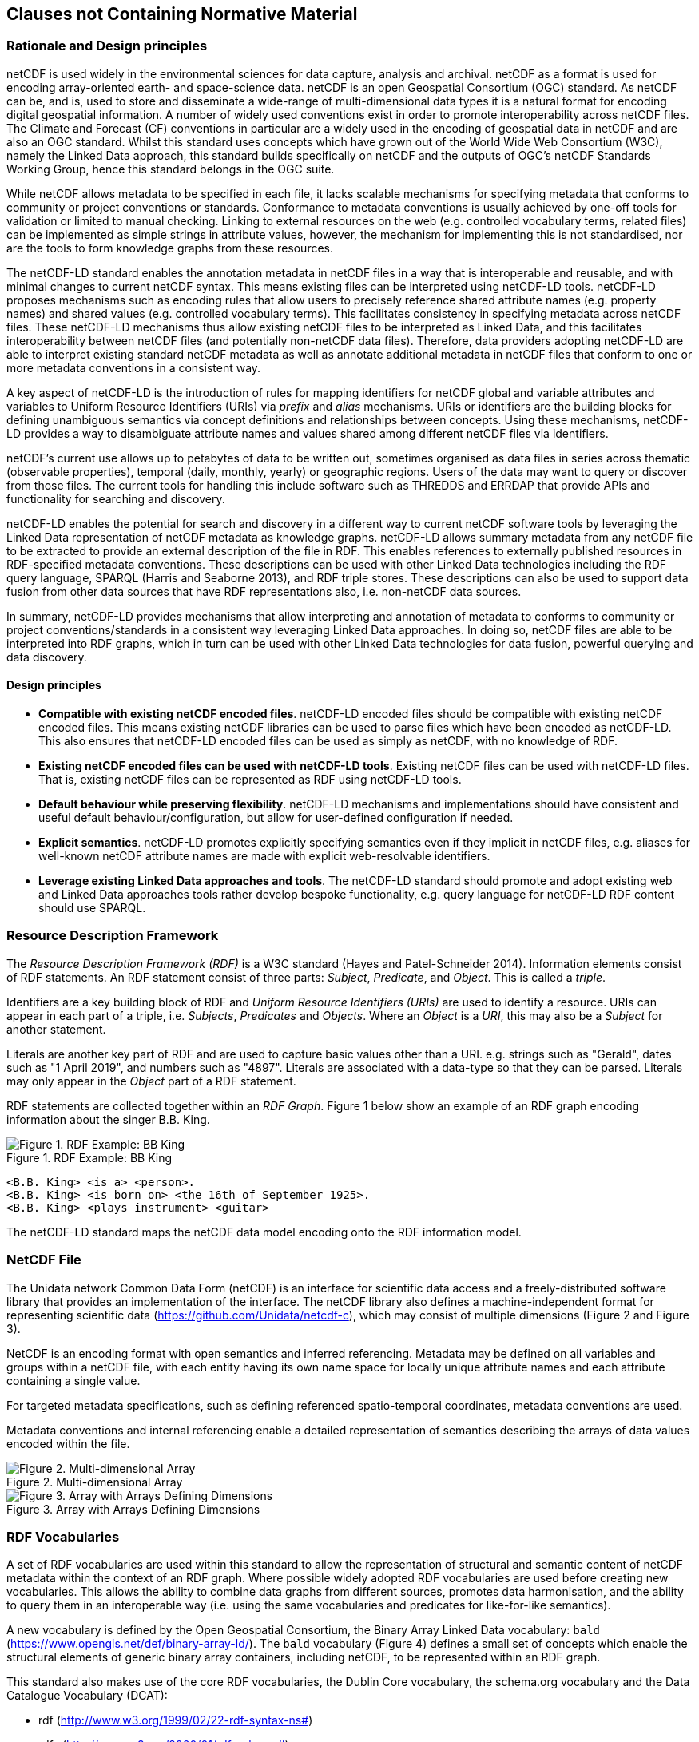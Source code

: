 == Clauses not Containing Normative Material

=== Rationale and Design principles ===

netCDF is used widely in the environmental sciences for data capture, analysis and archival. netCDF as a format is used for encoding array-oriented earth- and space-science data. netCDF is an open Geospatial Consortium (OGC) standard. As netCDF can be, and is, used to store and disseminate a wide-range of multi-dimensional data types it is a natural format for encoding digital geospatial information. A number of widely used conventions exist in order to promote interoperability across netCDF files. The Climate and Forecast (CF) conventions in particular are a widely used in the encoding of geospatial data in netCDF and are also an OGC standard. Whilst this standard uses concepts which have grown out of the World Wide Web Consortium (W3C), namely the Linked Data approach, this standard builds specifically on netCDF and the outputs of OGC's netCDF Standards Working Group, hence this standard belongs in the OGC suite.

While netCDF allows metadata to be specified in each file, it lacks scalable mechanisms for specifying metadata that conforms to community or project conventions or standards.
Conformance to metadata conventions is usually achieved by one-off tools for validation or limited to manual checking.
Linking to external resources on the web (e.g. controlled vocabulary terms, related files) can be implemented as simple strings in attribute values, however, the mechanism for implementing this is not standardised, nor are the tools to form knowledge graphs from these resources.

The netCDF-LD standard enables the annotation metadata in netCDF files in a way that is interoperable and reusable, and with minimal changes to current netCDF syntax. This means existing files can be interpreted using netCDF-LD tools.
netCDF-LD proposes mechanisms such as encoding rules that allow users to precisely reference shared attribute names (e.g. property names) and shared values (e.g. controlled vocabulary terms).
This facilitates consistency in specifying metadata across netCDF files.
These netCDF-LD mechanisms thus allow existing netCDF files to be interpreted as Linked Data, and this facilitates  interoperability between netCDF files (and potentially non-netCDF data files).
Therefore, data providers adopting netCDF-LD are able to interpret existing standard netCDF metadata as well as annotate additional metadata in netCDF files that conform to one or more metadata conventions in a consistent way.

A key aspect of netCDF-LD is the introduction of rules for mapping identifiers for netCDF global and variable attributes and variables to Uniform Resource Identifiers (URIs) via _prefix_ and _alias_ mechanisms.
URIs or identifiers are the building blocks for defining unambiguous semantics via concept definitions and relationships between concepts.
Using these mechanisms, netCDF-LD provides a way to disambiguate attribute names and values shared among different netCDF files via identifiers.

netCDF's current use allows up to petabytes of data to be written out, sometimes organised as data files in series across thematic (observable properties), temporal (daily, monthly, yearly) or geographic regions.
Users of the data may want to query or discover from those files.
The current tools for handling this include software such as THREDDS and ERRDAP that provide APIs and functionality for searching and discovery.

netCDF-LD enables the potential for search and discovery in a different way to current netCDF software tools by leveraging the Linked Data representation of netCDF metadata as knowledge graphs. netCDF-LD allows summary metadata from any netCDF file to be extracted to provide an external description of the file in RDF.
This enables references to externally published resources in RDF-specified metadata conventions.
These descriptions can be used with other Linked Data technologies including the RDF query language, SPARQL (Harris and Seaborne 2013), and RDF triple stores.
These descriptions can also be used to support data fusion from other data sources that have RDF representations also, i.e. non-netCDF data sources.

In summary, netCDF-LD provides mechanisms that allow interpreting and annotation of metadata to conforms to community or project conventions/standards in a consistent way leveraging Linked Data approaches. In doing so, netCDF files are able to be interpreted into RDF graphs, which in turn can be used with other Linked Data technologies for data fusion, powerful querying and data discovery.


//In summary, the key objectives motivating this standard are:
//* Provide a mechanism for precise annotation of metadata to enhance the clarity of metadata contained within netCDF files, which may implement multiple metadata conventions
//* Provide a mechanism for extracting the metadata of netCDF files and aggregating the extracted metadata

==== Design principles ====

- **Compatible with existing netCDF encoded files**. netCDF-LD encoded files should be compatible with existing netCDF encoded files. This means existing netCDF libraries can be used to parse files which have been encoded as netCDF-LD. This also ensures that netCDF-LD encoded files can be used as simply as netCDF, with no knowledge of RDF.
- **Existing netCDF encoded files can be used with netCDF-LD tools**. Existing netCDF files can be used with netCDF-LD files. That is, existing netCDF files can be represented as RDF using netCDF-LD tools.
- **Default behaviour while preserving flexibility**. netCDF-LD mechanisms and implementations should have consistent and useful default behaviour/configuration, but allow for user-defined configuration if needed.
- **Explicit semantics**. netCDF-LD promotes explicitly specifying semantics even if they implicit in netCDF files, e.g. aliases for well-known netCDF attribute names are made with explicit web-resolvable identifiers.
- **Leverage existing Linked Data approaches and tools**. The netCDF-LD standard should promote and adopt existing web and Linked Data approaches tools rather develop bespoke functionality, e.g. query language for netCDF-LD RDF content should use SPARQL.


//==== Motivating Scenarios



=== Resource Description Framework

The _Resource Description Framework (RDF)_ is a W3C standard (Hayes and Patel-Schneider 2014).  Information elements consist of RDF statements. An RDF statement consist of three parts: _Subject_, _Predicate_, and _Object_. This is called a _triple_.

Identifiers are a key building block of RDF and _Uniform Resource Identifiers (URIs)_ are used to identify a resource. URIs can appear in each part of a triple, i.e. _Subjects_, _Predicates_ and _Objects_. Where an _Object_ is a _URI_, this may also be a _Subject_ for another statement.

Literals are another key part of RDF and are used to capture basic values other than a URI. e.g. strings such as "Gerald", dates such as "1 April 2019", and numbers such as "4897". Literals are associated with a data-type so that they can be parsed. Literals may only appear in the _Object_ part of a RDF statement.

RDF statements are collected together within an _RDF Graph_. Figure 1 below show an example of an RDF graph encoding information about the singer B.B. King.

[#figure-1]
.RDF Example: BB King
image::bb-king-rdf-example.png[Figure 1. RDF Example: BB King]

```
<B.B. King> <is a> <person>.
<B.B. King> <is born on> <the 16th of September 1925>.
<B.B. King> <plays instrument> <guitar>
```

The netCDF-LD standard maps the netCDF data model encoding onto the RDF information model.


=== NetCDF File

The Unidata network Common Data Form (netCDF) is an interface for scientific data access and a freely-distributed software library that provides an implementation of the interface. The netCDF library also defines a machine-independent format for representing scientific data (https://github.com/Unidata/netcdf-c), which may consist of multiple dimensions (Figure 2 and Figure 3).

NetCDF is an encoding format with open semantics and inferred referencing.  Metadata may be defined on all variables and groups within a netCDF file, with each entity having its own name space for locally unique attribute names and each attribute containing a single value.

For targeted metadata specifications, such as defining referenced spatio-temporal coordinates, metadata conventions are used.

Metadata conventions and internal referencing enable a detailed representation of semantics describing the arrays of data values encoded within the file.

// example diagram from scitools

[#figure-2]
.Multi-dimensional Array
image::multi_array.png[Figure 2. Multi-dimensional Array]

[#figure-3]
.Array with Arrays Defining Dimensions
image::multi_array_to_cube.png[Figure 3. Array with Arrays Defining Dimensions]

// variables

// references

// dimensions

// (one of the core issue to address in this specification is how to provide variable to variable referencing)


=== RDF Vocabularies

A set of RDF vocabularies are used within this standard to allow the representation of structural and semantic content of netCDF metadata within the context of an RDF graph. Where possible widely adopted RDF vocabularies are used before creating new vocabularies. This allows the ability to combine data graphs from different sources, promotes data harmonisation, and the ability to query them in an interoperable way (i.e. using the same vocabularies and predicates for like-for-like semantics).

A new vocabulary is defined by the Open Geospatial Consortium, the Binary Array Linked Data vocabulary: `bald` (https://www.opengis.net/def/binary-array-ld/). The `bald` vocabulary (Figure 4) defines a small set of concepts which enable the structural elements of generic binary array containers, including netCDF, to be represented within an RDF graph.

This standard also makes use of the core RDF vocabularies, the Dublin Core vocabulary,  the schema.org vocabulary and the Data Catalogue Vocabulary (DCAT):

* rdf (http://www.w3.org/1999/02/22-rdf-syntax-ns#)
* rdfs (http://www.w3.org/2000/01/rdf-schema#)
* dct (http://purl.org/dc/terms/)
* sdo (http://schema.org)
* dcat (http://www.w3.org/ns/dcat#)


[#figure-4]
.Binary Array Linked Data (BALD) vocabulary
image::bald-ont-2.png[Figure 4. BALD vocabulary]


=== Metadata RDF Graph

An _RDF graph_ representing the metadata of multiple files provides a valuable resource for summarising the file collection.

The numerical data within the file is not encoded within the graph, only the metadata.  In general, this means that the graph is orders of magnitude smaller than the data file it summarises.

Having an _RDF graph_ of metadata across a file collection enables the use of Semantic Web technologies to explore, interrogate and visualise the metadata from that file collection in a variety of ways. In Figure 5, an example is given showing the CF standard name attribute value across multiple files.

[#figure-5]
.Example showing cf:standard_name property values across different files
image::metadata-across-files-example.png[Figure 5. Example showing cf:standard_name property values across different files.]

Representing this and other metadata enables queries across netCDF files, e.g. find netCDF files that have data values on  `sea_surface_temperature`.

The following sections of this standard define how to interpret a netCDF file as an RDF metadata graph.

Multiple graphs may be combined into a single multi-file metadata graph providing individual file identities are unique across the multi-file metadata graph.

// ==== Processing Model

// indicative

// one identifier
// plus
// external aliases
// plus
// input file
// produces one rdf graph output

==== Uniform Resource Identifiers within netCDF files

At the core of this standard is the mechanism for encoding and interpreting Uniform Resource Identifiers (URIs) within netCDF files.

These URIs may be declared explicitly within the files, or interpreted from file metadata and external information sources.


==== Identity

In netCDF-LD, a _netCDF file_ has an identity.  This identity provides the mechanism to obtain the file.  As it is mutable, it is dependent on how the file is provided.  Two systems may provide an identical file, but in different ways, and decide to use different identities. The identity is not inherent to the metadata payload of the file.

An explicit identity, i.e. a URL or URI, may be provided during file interpretation (i.e. by netCDF-LD parsers).

If no identity is provided, then the file path (`file:`) or remote location (`http:` / `https:`) used by a library to access the file is used as a default identity.
If used, a local file URI will always use the '/' forward slash as an element separator, even on systems where local identifiers use back slash separators.


The identifier for the netCDF file is the identity of the root group, that is, the base entity within the netCDF file. This provides an identity root for the contents of the file. For this reason, this standard mandates that the identifier string will always terminate in a '/' character.  In this way the root group's identity is distinguished as a different conceptual entity from the file itself.

Two examples are provided below showing a file URI from a location, via a URL, which also serves as a URI for that file object (Example 1).  Example 2 shows the root group, within that file, may reuse the identity string, as a compound part, with the addition of the extra '/' character, thereby differentiating itself from the file object identity.

. Example 1. https://www.unidata.ucar.edu/software/netcdf/examples/test_hgroups.nc (the URI identity of the netCDF file object)
. Example 2. https://www.unidata.ucar.edu/software/netcdf/examples/test_hgroups.nc/ (the URI identity of the root group contained within that netCDF file object)

===== Variable Identity

Each netCDF variable within the root group, each netCDF group and each netCDF variable within each group shall take its identity as a URI, relative to the file identity.

This identity is defined using the full variable name, including any owning groups, appended to the file identity. Each element separation uses the `/` character.

Thus, each variable and group within that file has its own identity, defined relative to the file identity.

===== Variable Type Declaration

Each netCDF variable shall declare a type statement, and RDF triple of the form

----

<variableURI> rdf:type <type>

----

There are two recognised type identifiers within the standard.

====== Array Variable Type Identifiers

If the variable contains an array data payload (which may be missing data) then the type shall be defined as bald:Array and shall include a statement defining the shape of the data payload array as a Literal encoded tuple of integer values, using bald:shape.

The shape Literal is the shape as defined and ordered within the netCDF file, using the numerical values of the dimensions to define the actual shape.

The names of dimensions within the netCDF file encoding are not stored within the metadata summary graph.

----

<variableURI> rdf:type bald:Array ;
              bald shape (1,1,16,9) .

----

====== Resource Variable Type Identifiers

If there is no array payload and the variable is single valued (which may be missing data) then the type shall be defined as bald:Resource.

In the bald vocabulary, bald:Resource is the general type, bald:Array is a specialisation of this type.


----

<variableURI> rdf:type bald:Resource .

----

If the bald:Array instance has a single dimension, then the first and last values from the data payload, as ordered within the netCDF file, shall be encoded as Literals within the metadata graph, using bald:firstValue and bald:lastValue.

For example:
----

<variableURI> rdf:type bald:Array ;
              bald shape '(72,)' ;
              bald:firstValue -90 ;
              bald:lastValue 90 .

----



===== Download URL

The identity is conceptually distinct from the resolvable location of a file.

Identity and Download URL are optional inputs to the metadata graph creation process.

If a download URL is provided, but no Identity is provided, then an identity shall be inferred by the appending of a '/' character to the location.

If a download URL is provided, then it shall be recorded as part of the `dcat:distribution` definition.

As a bald:Container is a subclass of dcat:Distribution, DCAT is used to describe the file type and to provide an optional statement to specify the resolvable location of the file object, using dcat:downloadURL.

----
@prefix this: <https://raw.githubusercontent.com/opengeospatial/netcdf-ld/v0.2/standard/abstract_tests/netCDF/ogcClassEF.nc/> .

this: a bald:Container ;
 dcat:distribution [
 	a dcat:Distribution;
 	dcat:downloadURL <https://raw.githubusercontent.com/opengeospatial/netcdf-ld/v0.2/standard/abstract_tests/netCDF/ogcClassEF.nc>;
 	dcat:mediaType [
 		a dct:MediaType;
 		dct:identifier "application/netcdf"
 	];
 	dct:format [
 		a dct:MediaType;
 		dct:identifier <http://vocab.nerc.ac.uk/collection/M01/current/NC/>
 	]
                 ].

----

netCDF-LD implementations shall enable the file location to be provided at run time, separate from the identity, to define from where the file object may be obtained.

netCDF-LD implementations shall not provide a dcat:downloadURL statement unless specified at run time.

==== Containment

bald:Container instances use a simple containment behaviour, provided by the `bald:contains` property to represent the containment of variables and groups within groups and files.

==== Prefix Definition

In netCDF-LD, the _prefix_ is a mechanism to encode explicit URIs from elements in the _netCDF file_. It is the most straightforward and the most powerful way of doing so. It has two parts: the first part is the declaration of a prefix (or a set of prefixes), the second part is the use of the prefix.

Prefixes are in wide use in a number of domains, including XML and RDF. They allow a URI to be expressed in a compact fashion that saves space, enhances human readability and can mitigate issues with reserved characters.

===== Prefix Declaration in File

Prefixes may be declared inside the file using a name-value-pair that associates a short name (e.g. `cf__`, `bald__`), with a URI.

The attributes defining prefixes shall be in a separate netCDF group or variable, as attributes.

The prefixes group shall not be interpreted as part of the graph, it is used only in the interpretation of URIs, which will be encoded as explicit RDF prefixes in RDF encodings.

A single prefix declaration is an attribute and a value: the attribute name is the prefix name and the attribute value is the full URI for that prefix. e.g.

----
  bald__ = https://www.opengis.net/def/binary-array-ld/
----

The 'double underscore' character pair: `__` is used as an identifier and as the termination of the prefix; the double underscore is part of the prefix string within the netCDF file.

The double underscore is interpreted as a special character by this standard: the first use of a double underscore from the start of any string shall be interpreted as a prefixed entity and shall be unpacked into full URIs by aware software if a full URI is defined.

A prefix defined within a file shall only be used as a prefix if it ends in a double-underscore character pair, `__`.

Prefixes are applied across the file they are declared within.  A single dedicated group shall be used to contain all of the internally defined prefixes applied to that file.

The prefix group is optional.

If included the prefixes group shall be identified within the file by a single global attribute, using the attribute name `bald__isPrefixedBy`.

If included, the prefixes group shall include the `bald` prefix declaration.

The definition of multiple prefix resources within a single file is invalid in this standard.
netCDF-LD implementations may choose to combine prefix collections in invalid cases, but no precedence is implied, and prefix conflict is unresolved.
netCDF-LD implementations may treat this condition as a warning condition and as a validation error.

====== The Double Underscore Syntax

This standard introduces a special text syntax, a double underscore '__' as a separator between the prefix and suffix.

The choice of special character has been chosen as a compromise of various factors.  RDF uses a ':' (colon) as a separator between prefix and suffix, but the netCDF CDL specification uses the colon as a variable attribute separator.  As such, the use of a colon as a separator requires escape characters to be used.

Older versions of the netCDF libraries precluded the use of colon at all, the ability to use the escape character was introduced, but some use of double underscore was already in use in ad-hoc file encodings.  Maintaining backwards compatibility is deemed a useful facet of this syntax.

The use of attribute names with colon separators is a limiting factor in writing code, as the attribute name can only be used within a string in many programming languages (e.g. python), and not as a variable name or identifier.

Early adopters of the approaches being standardised in this document have been using the double underscore to namespace locally defined attribute names for a significant period of time, in the hope that this syntax would become standardised.  There is fairly widespread use of this namespace syntax in existing files across a number of archives of earth system geospatial data.

Given the ad-hoc usage of the double underscore and its utility in programming languages and data specifications, this standard adopts and standardises the double underscore as the prefix separator for this standard.

===== Externally Defined Prefixes

Prefixes may be defined at runtime, by providing parse-able JSON-LD context files or contents.

Prefixes will be interpreted during parsing from all context files and internally defined prefixes in combination.

Prefixes in context files shall be defined as RDF prefixes in JSON-LD.  This means that there is no prefix separator within the JSON-LD context file.  The prefix, defined in the JSON-LD context file shall be interpreted as the prefix string appended by a double-underscore `__` within the netCDF-LD contextual interpretation.

For example, the prefix `bald` would be defined within a JSON-LD context file as:
----
{'@context': {'bald': 'https://www.opengis.net/def/binary-array-ld/'}}
----

The parsing library would interpret this as equivalent to the definition of a prefix within a file in CDL:

----
group: prefix_list {
    :bald__ = "https://www.opengis.net/def/binary-array-ld/" ;
    }
----

and thus match to attributes within the file, such as in CDL:
----
// global attributes:
                :bald__isPrefixedBy = "prefix_list" ;
----


===== Prefix Conflict

If a prefix string is defined multiple times in JSON-LD context files, with different URI interpretations, then implementations shall ignore that prefix and treat the prefix as locally unresolved.
Implementations may choose to raise warnings, validation errors, etc. in these cases.

It is expected that files will be able to be parsed, even if prefix conflicts exist. Conflict in prefix definitions is not a violation of this standard, the fall-back position is to ignore conflicting prefixes as not well defined at runtime.

Prefix definitions provided explicitly within a file shall not be over-ridden by context files.  Prefixes defined within a file have precedence.

If a prefix defined within a file is also defined within provided JSON-LD context files with different URI interpretations, then implementations shall ignore that JSON-LD context definition and treat the prefix as locally resolved.

This standard does not consider this as a parsing error.

Implementations may treat this condition as a warning condition and as a validation error within the provided context.


===== Prefix use

A prefix is used with netCDF file elements as:
----
  <prefix><name>
----

This is interpreted within this standard as a URI, a concatenation of the matching value within the prefix variable and the remainder of the attribute name or value.

The attribute name
----
  bald__isPrefixedBy
----
together with the prefix definition
----
  bald__ = https://www.opengis.net/def/binary-array-ld/
----
is interpreted as
----
  bald__isPrefixedBy = https://www.opengis.net/def/binary-array-ld/isPrefixedBy
----

Prefixes shall end in a URI separator, either a `/` or a `#`.

The following example, in netCDF Common Data Language (CDL), uses the link:++binary-array-ld.net++[https://www.opengis.net/def/binary-array-ld] and the `w3.org rdf-syntax-ns` vocabularies to describe a reference relationship between two variables.

----
netcdf tmpMwXy8U {
dimensions:
	pdim0 = 11 ;
	pdim1 = 17 ;
variables:
	int a_variable(pdim0, pdim1) ;
		a_variable:rdf__type = "bald__Array" ;
		a_variable:bald__references = "b_variable" ;
	int b_variable(pdim0, pdim1) ;
		b_variable:rdf__type = "bald__Reference" ;
		b_variable:bald__array = "b_variable" ;

// global attributes:
		:bald__isPrefixedBy = "prefix_list" ;
group prefix_list {
    :bald__ = "https://www.opengis.net/def/binary-array-ld/" ;
    :rdf__ = "http://www.w3.org/1999/02/22-rdf-syntax-ns#" ;
}
}
----

In this example:

* `rdf__type` is interpreted as http://www.w3.org/1999/02/22-rdf-syntax-ns#type
* `bald__array` is interpreted as https://www.opengis.net/def/binary-array-ld/array



==== Alias Definition

Alongside the definition of prefixes, explicit aliases may be defined via netCDF-LD conventions within the _netCDF file_, or as a scope for a _netCDF file_ during parsing.  Aliases enable controlled attribute names to be interpreted as URIs.

Alias definitions do not exist with file CDL.  They are provided as input (either as RDF or JSON) to a parsing process at parse time, from external vocabularies.

Alias URIs are interpreted from a reverse lookup from the file into the graph.  Consequently there is no protection against name clashes.

For an entity in an alias graph to be considered as an alias, the entity will define a RDF statement:

----
  <$entity> <http://purl.org/dc/terms/identifier> "$Literal" .
----

The Literal object of this RDF statement is the alias name.

An alias that may be used as an attribute name alias shall define its Type as

----
  <$entity> <http://www.w3.org/1999/02/22-rdf-syntax-ns#type> <http://www.w3.org/1999/02/22-rdf-syntax-ns#Property> .
----

or

----
  <$entity> <http://www.w3.org/1999/02/22-rdf-syntax-ns#type> <http://www.w3.org/2002/07/owl#ObjectProperty> .
----


The alias mechanism is less flexible than the prefix mechanism. It does enable interpretation of attribute names directly, making it useful for existing standards and existing files.

Aliases are applied across the file for which they are declared.

Aliases are declared as a set of RDF graphs. These RDF graphs are commonly provided as URIs, to be obtained during parsing and file metadata interpretation.

The RDF graphs shall be combined and treated as a single alias scope for the file.

An example of alias definitions in an external file is shown below ,encoded as TTL in a separate file for names.

----
# Names Aliases
@prefix dct: <http://purl.org/dc/terms/> .
@prefix skos: <http://www.w3.org/2004/02/skos/core#> .
@prefix acdd: <https://def.scitools.org.uk/ACDD/> .
@prefix cfterms: <https://def.scitools.org.uk/CFTerms/> .
@prefix nc: <https://def.scitools.org.uk/NetCDF/> .
@prefix op: <http://environment.data.gov.au/def/op#> .

acdd:id                 dct:identifier "id" .
acdd:title              dct:identifier "title" .
cfterms:standard_name   dct:identifier "standard_name" .
cfterms:units           dct:identifier "units" .
nc:valid_min            dct:identifier "valid_min" .
nc:valid_max            dct:identifier "valid_max" .
op:matrix               dct:identifier "matrix" .
op:objectOfInterest     dct:identifier "substanceOrTaxon" .
skos:prefLabel          dct:identifier "prefLabel" .
----


The following shows the RDF example as a JSON-LD serialization:
----
{
  "@context": {
    "dct": "http://purl.org/dc/terms/",
    "xsd": "http://www.w3.org/2001/XMLSchema#",
    "acdd": "https://def.scitools.org.uk/ACDD/",
    "cfterms": "https://def.scitools.org.uk/CFTerms/",
    "nc": "https://def.scitools.org.uk/NetCDF/",
    "skos": "http://www.w3.org/2004/02/skos/core#",
    "op": "http://environment.data.gov.au/def/op#"
  },
  "@graph": [
    {
      "@id": "skos:prefLabel",
      "dct:identifier": "prefLabel"
    },
    {
      "@id": "acdd:id",
      "dct:identifier": "id"
    },
    {
      "@id": "acdd:title",
      "dct:identifier": "title"
    },
    {
      "@id": "cfterms:standard_name",
      "dct:identifier": "standard_name"
    },
    {
      "@id": "cfterms:units",
      "dct:identifier": "units"
    },
    {
      "@id": "op:matrix",
      "dct:identifier": "matrix"
    },
    {
      "@id": "op:objectOfInterest",
      "dct:identifier": "substanceOrTaxon"
    },
    {
      "@id": "nc:valid_max",
      "dct:identifier": "valid_max"
    },
    {
      "@id": "nc:valid_min",
      "dct:identifier": "valid_min"
    }
  ]
}
----

Alias definitions, provided as input as a simple dictionary representation, are available as JSON. The alias dictionary representation encoded as JSON shall consist of only an object with name/value pairs for the alias and the mapped URI respectively. The value for an item in the JSON object shall be a string value for the URI.

An example of aliases for both names and values, expressed as a dictionary encoded as a JSON file, is shown below:
----
{
        "id"                             : "https://def.scitools.org.uk/ACDD/id",
        "title"                          : "https://def.scitools.org.uk/ACDD/title",
        "standard_name"                  : "https://def.scitools.org.uk/CFTerms/standard_name",
        "units"                          : "https://def.scitools.org.uk/CFTerms/units",
        "valid_min"                      : "https://def.scitools.org.uk/NetCDF/valid_min",
        "valid_max"                      : "https://def.scitools.org.uk/NetCDF/valid_max",
        "matrix"                         : "http://environment.data.gov.au/def/op#matrix",
        "substanceOrTaxon"               : "http://environment.data.gov.au/def/op#objectOfInterest",
        "prefLabel"                      : "http://www.w3.org/2004/02/skos/core#prefLabel"
}
----

==== Attribute Names

In order to map netCDF metadata to RDF, all global and variable attributes are interpreted as RDF statements.  This requires that all attribute names are interpreted as URIs.

A parsing process shall map attribute names to URIs using prefix definitions first, then map attribute names to URIs aliases.

An attribute name shall be mapped to an alias URI if, and only if, there is an exact match for the full attribute name as a `dct:identifier` (expand to full URI) for an entity within the alias graph where that entity declares a RDF statement within its defining graph.

----
  <entity> <rdf:type> <rdfs:ObjectProperty> .
----

That defining graph needs to be provided to netCDF-LD aware software at the time of parsing the file, so that it can be interpreted.

An error is created if multiple aliases match an attribute name in a _netCDF file_ due to a conflict in unambiguously identifying the declared alias scope.

All remaining attribute names shall be mapped to local identifiers, using the file identity and variable identity (`ref{}`) to form a locally applicable URI.

In the examples, the prefix `this:` is used within the graphs as the file identifier.

==== Variable-to-Variable References

The value of an attribute may be a reference to another variable, or multiple variables.
The process of establishing identity for each variable within the file enables this reference to be interpreted as a URI.
In this way, the RDF approach to having objects that are links to subjects, chaining RDF statements into graphs, is implemented.

For a reference to be identified, the predicate that defines that reference must identify itself as suitable for variable-to-variable referencing.  No references will be inferred for predicates that do not identify themselves in this way.

To identify a predicate as a variable-to-variable reference predicate, that predicate shall provide a RDF statement that explicitly opts into this behaviour.  The simplest way to do this is to include the RDF statement.

----
  <{predicate}> rdfs:range bald:Resource .
----

Alternatively, it is permissible to provide an rdfs:range statement targeting another resource and for that resource to declare that it is an rdfs:subClassOf bald:Resource:

----
 <{attribute}> rdfs:range <{AClass}> .

 <{AClass}> rdfs:subClassOf <https://www.opengis.net/def/binary-array-ld/Resource> .
----

This standard supports direct rdfs:subClassOf relations to enable variable to variable references. This standard does not support nested derivation, thus an implementation is not required to search the inheritance tree of a defined Class to see if any of the classes, which it inherits, define themselves as rdfs:subClassOf bald:Resource.

The definition of the owl:objectProperty bald:references uses this rdfs:range, rdfs:subClassOf definition within the bald ontology: https://www.opengis.net/def/binary-array-ld

----

<https://www.opengis.net/def/binary-array-ld/references>
        a                owl:ObjectProperty ;
        rdfs:domain      <https://www.opengis.net/def/binary-array-ld/Array> ;
        rdfs:label       "references" ;
        rdfs:range       <https://www.opengis.net/def/binary-array-ld/Reference> ;
        dct:description  "This Array references that Reference. " .

<https://www.opengis.net/def/binary-array-ld/Reference>
        a                owl:Class ;
        rdfs:label       "Reference" ;
        rdfs:subClassOf  <https://www.opengis.net/def/binary-array-ld/Resource> ;
        dct:description  "The definition of a reference from one Array to another." .
----

References to variables are implemented in netCDF files by defining the value of an attribute as the name of a variable, or as a space-separated set of names of variables, or as a parenthesis bound, space-separated, list of names of variables.

A set of references is explicitly unordered whilst a list of references is explicitly ordered.

CDL defining a set of references:
----
  int set_collection ;
    set_collection:bald__references = "data_variable1 data_variable2" ;
----

will be interpreted into RDF(turtle) as:
----
  ns1:set_collection a bald:Resource ;
      bald:references ns1:data_variable1_ref,
                      ns1:data_variable2_ref .
----


CDL defining a list of references:
----
  int list_collection ;
    list_collection:bald__references = "( data_variable1 data_variable2 )" ;
----

will be interpreted into RDF(turtle) as:
----
  ns1:list_collection a bald:Resource ;
      bald:references ( ns1:data_variable1 ns1:data_variable2 ) .
----

//All variable names shall be within the file, or no references shall be interpreted.  There shall be no partial matching.

If matching fails, the fall-back option is to ignore the potential for references and leave the attribute value as a Literal.

==== Attribute Values

In RDF, objects may be Literals or URIs, therefore attribute values are conditionally interpreted as Literals or as URIs.
A parsing process shall map attribute values to URIs using identified prefixes first.

===== Attribute Variable References

The value of a variable attribute may be an internal reference to another variable within the file.

For an in-file variable reference to be declared, three conditions shall be met.

. Condition one: the value is a string which exactly matches the name of a variable within the file.
** netCDF LD uses the rules for referencing variables across groups defined by the CF Conventions for netCDF Files:
*** (http://cfconventions.org/cf-conventions/cf-conventions.html#groups);
*** 'search by absolute path' and 'search by relative path' shall be implemented;
*** 'search by proximity' is deprecated by CF, and may be implemented or not.
. Condition two: the attribute name is already interpreted as a URI, defining an entity, external to the file.
. Condition three: the attribute name entity declares an `<rdfs:range>` of `<bald:Resource>` (or uses rdf:subClassOf linkage).

An identified attribute reference shall map the attribute value to the identify of the matched variable within the file.

This identification takes place after prefixes are identified and mapped.

===== Attribute Value Aliases

After prefix and reference interpretation, remaining attribute values are mapped to URIs using the alias graph.

An attribute value shall be mapped to an alias URI if and only if there is an exact match for the full attribute value as a `dct:identifier` (expand to full URI) for an entity within the alias graph.

If multiple aliases match an attribute name, this is an error condition, the declared alias scope cannot be uniquely applied to the file.

===== Attribute Value Literals

All remaining attribute values shall be left unchanged and declared as instances of `<rdf:Literal>`.

==== Reference Exceptions

The BALD vocabulary elements:

----
bald:isPrefixedBy
bald:isAliasedBy
----

are exceptions within the standard.

They are variable to variable reference definitions, to provide capability within this standard. They are not metadata content for the file metadata summary.

----
bald:isPrefixedBy
bald:isAliasedBy
----

statements shall not be represented within the standard output metadata graph.
Target variables and groups from these variable to variable references shall be omitted from the output metadata graph.


=== NetCDF Dimensions

NetCDF makes strong inferences regarding how variables are defined by dimensions.

NetCDF files define named dimensions, `dims`.  Each dimension defines a size, which is used as an array dimension.  NetCDF Variables use dimensions to define their size and shape and to define some implicit references between each other (Figure 6).

In this way the netCDF variables are defined with respect to shared dimensions (Figure 7).

[#figure-6]
.Multi-dimensional Array
image::multi_array.png[Figure 6. Multi-dimensional Array]

[#figure-7]
.Array with Arrays Defining Dimensions
image::multi_array_to_cube.png[Figure 7. Array with Arrays Defining Dimensions]

NetCDF-LD uses the dimensions to interpret the size and shape of a variable array.

NetCDF-LD does not explicitly encode the dimensions: only the sizing and referencing information.  In cases where dimensions do not have a netCDF coordinate variable defined, this results in the name of the dimension being lost.

Extensive Variables are variables defined with respect to one or more dimensions.

In netCDF-LD, the size and shape of each extensive variable is explicitly stored as a RDF statement made with respect to that variable.  The predicate bald:shape is used.  Objects of this predicate shall be `rdf:Literal` instances.

Each extensive variable shall be described by a RDF statement.

----
  <$entity> <https://www.opengis.net/def/binary-array-ld/shape> ($d0 $d1 $d2)
----

where `$dn` is an integer, taken from the defined dimension size in the netCDF file, and the count of the number of values is the dimensionality of the variable.

The object of this statement is an RDF List.

==== Broadcasting

In order to interpret netCDf dimensions within RDF graphs, the concept of Broadcasting is presented here, and used to implement array referencing.

Broadcasting enables arrays which share some dimensions, but have different overall dimensionality, to be interpreted together.  Two arrays may be broadcast if the dimensions they share are ordered the same and extra dimensions can be interpreted unambiguously.

The result of broadcasting is an array shape which can represent the contents of each of the two input arrays, with extra dimensions containing copies of the defined values.  In other words, an array may be stretched

In this way, an array location in the broadcast result array can interpret one, and only one, value from each of the input arrays.

The concept of broadcasting is defined in the Python Numpy library https://numpy.org/devdocs/user/basics.broadcasting.html, from where Figures 8-11 and the associated descriptions are sourced.

[#figure-8]
.Scalar b is stretched to become an array of same shape as a so the shapes are compatible for element-by-element multiplication
image::theory.broadcast_1.gif[]

[#figure-9]
.A one dimensional array added to a two dimensional array results in broadcasting if number of 1D array elements matches the number of 2D array columns
image::theory.broadcast_2.gif[]

[#figure-10]
.When the trailing dimensions of the arrays are unequal, broadcasting fails because it is impossible to align the values in the rows of the 1st array with the elements of the 2nd arrays for element-by-element addition
image::theory.broadcast_3.gif[]

[#figure-11]
.In some cases, broadcasting stretches both arrays to form an output array larger than either of the initial arrays
image::theory.broadcast_4.gif[]

==== Shape and Reshape

In order to describe the results of the broadcast concepts in an implementation neutral fashion, this standard uses the shape and the concept of reshape.

The shape of an array is an ordered list of integers, representing the dimensionality of a multi-dimensional array and the size of each dimension.

Reshape is an operation which changes the dimensionality of an array, whilst preserving the number of values within the array.

Any array shape may be reshaped by adding elements to the array shape list, where the added items are of size 1.  In situ elements of the shape that are not size 1 may not be reordered by a reshape.

For example:

----
bald:sourceRefShape (5, 9)
bald:targetRefshape (1, 1, 5, 9, 1)
----




==== Variable References and Dimensions

NetCDF-LD uses the defined netCDF dimensions to interpret references between variables and to interpret how the shapes of the variable arrays relate.

Each variable reference between variables defined with respect to netCDF dimensions is assumed to be an array-to-array relationship and that the arrays can be broadcast to enable a common indexing approach.

Broadcast is defined as extending an array along each of a set of defined dimensions, each of size 1, by copying the contents of the array for each array index up to the defined size.  This enables an array to match shape with another array.

This interpretation means that it can be expected that the target in the reference relationship can be viewed with a dimensionality consistent with the source.  A new shape is defined, with reshape, for the source and target, with size one values for dimensions that are to be broadcast.  This imposes ordering of the dimension for the broadcast operation.

Note: this is a key feature of netCDF dimensions: defining the size and commonality of array dimensions for variables.

In each case where a variable-to-variable reference is inferred within a netCDF file and both of the variables are defined with respect to one or more dimensions, the nature of that reference from the perspective of the arrays will be explicitly encoded within the RDF graph.

The inferencing of how array dimensions are matched and how this enables the interpretation of array broadcasting is subtle and implicit in netCDF, and specific to netCDF.

This information is unpacked and stored in a general fashion within the RDF graph.

All extensive variables have a shape encoded in the RDF graph.  In order to interpret references, it is commonly required that a RDF statement, similar to the shape, is encoded, showing the reshaped shape that an array needs to be in order to properly broadcast.
NetCDF-LD explicitly includes all reference RDF statements, even where the broadcast relationship can be inferred, for clarity and to aid comprehension.

A refshape array shape has the same total number of elements as the original array, but includes extra dimensions, of size 1, defining the order which the extensive dimensions are handled in.

To hold this information, netCDF-LD creates a new entity within the graph, representing this relationship, a `<$referenceEntity>`.

This `<$referenceEntity>` is referenced by the `<$sourceEntity>` using the predicate `<https://www.opengis.net/def/binary-array-ld/references>`, i.e.:

----
  <$sourceEntity> <https://www.opengis.net/def/binary-array-ld/references> <$referenceEntity>
----

The `<$referenceEntity>` is defined to be of type `<https://www.opengis.net/def/binary-array-ld/Reference>` and shall define a single statement defining the target entity in the relationship, another variable in the file, using the predicate `bald:target`. The `<$referenceEntity>` shall define a `bald:targetShape` statement defining the reshape expansion of the target array.
The `<$referenceEntity>` may  define a `bald:sourceRefShape`, where that source shape is required to be different from the defining shape of the source array.
The `<$referenceEntity>` shall  define a `bald:targetRefShape`, whether that source shape is required to be different from the defining shape of the source array or whether the shape is the same.

In this manner, the source array and the target array are defined with a common dimensionality enabling the shape to be unambiguously defined for broadcasting; i.e.:

----
  <$referenceEntity> a <https://www.opengis.net/def/binary-array-ld/Reference> ;
      <https://www.opengis.net/def/binary-array-ld/sourceRefShape> ($d1 <$d2 $d3 ...>) ;
      <https://www.opengis.net/def/binary-array-ld/targetRefShape> ($d4 <$d5 $d6 ...>) ;
      <https://www.opengis.net/def/binary-array-ld/target> <$targetEntity> .
----

`$dn` are all defined to be integers.  Each object of these RDF statements is an RDF list.

The object of the `bald:sourceRefShape` statement and `bald:targetRefShape` shall be an RDF list with equal numbers of elements.

The sourceRefShape is optional, it is assumed to be the same as the source array `bald:shape`, unless overridden by an explicit sourceRefShape statement.
If the sourceRefShape is not provided, this is inferred to be the same as the defined `bald:shape`.

RefShapes never change the number of elements in an array nor the ordering of extensive (greater than size 1) array shape elements.  A refShape array is only a higher dimensionality shape of a defined array shape, with dimensions of size 1 added to produce the desired dimensionality and dimension ordering.

The lengths of these two RefShape lists shall be the same, they represent the same dimensionality.

The product of the sourceRefShape (if provided) elements shall match the product of the `bald:shape`, the number of elements in the described arrays shall be the same.

The product of the targetRefShape elements shall match the product of the `bald:shape` of the <$targetEntity>, the number of elements in the described arrays shall be the same.


===== Example Shapes and RefShapes

Shapes and RefShapes explicitly define the array dimension relationships that are implicit in the netCDF structure through the named dimensions.

If an array is defined with respect to named nc dimensions (da, db, dc) giving it a shape of (13,17,7) and it references an array defined with respect to dimensions (db) a shape of (17) then the effective reference shape for the relation is a targetRefShape of (1,17,1).
If the same array of shape (13,17,7) references an array defined with respect to dimensions (da) a shape of (13) then the effective reference shape for the relation is a targetRefShape of (13,1,1).

----
dimensions:
    da = 13 ;
    db = 17 ;
    dc = 7 ;
variables:
    int avar(da,db,dc) ;
    int db(db) ;
    int da(da) :
----
is represented as references in the metadata graph as:
----
this:avar a bald:array ;
    bald:shape ( 13 17 7 ) ;
    bald:references [ a bald:Reference ;
            bald:target this:db ;
            bald:targetRefshape ( 1 17 1 ) ],
        [ a bald:Reference ;
            bald:target this:da ;
            bald:targetRefshape ( 13 1 1 ) ] ;
    .
this:db a bald:array ;
   bald:shape ( 17 ) .
this:da a bald:array ;
   bald:shape ( 13 ) .
----

This explicit reference is crucial for cases where there are unique dimensions of the same size, where inference could not be used. Given the generality of these, the standard mandates that targetRefShape shall always be defined, even if it could be inferred by the dimensionality size matching.  This is to aid implementations using this information.

This reflects the explicit dimension naming within netCDF files. The references are stated explicitly in the file using these named dimensions. This standard does not preserve dimension names within the summary metadata graph but does represent these explicit array to array relationships and their cardinality.

If an array, defined with respect to named nc dimensions (de, df, dg), of shape (13,13,13), references an array defined with respect to dimensions (df), of shape (13), then there is no way to infer the correct targetRefShape, it must be specified, e.g. (1,13,1)

----
dimensions:
    de = 13 ;
    df = 13 ;
    dg = 13 ;
variables:
    int bvar(de,df,dg) ;
    int df(df) ;
----
is represented as references in the metadata graph as:
----
this:bvar a bald:array ;
    bald:shape ( 13 13 13 ) ;
    bald:references [ a bald:Reference ;
            bald:target this:df ;
            bald:targetRefshape ( 1 13 1 ) ] ;
    .
this:df  a bald:array ;
    bald:shape ( 13 ) .
----


If an array defined with respect to nc dimensions (di,dj,dk,dl), of shape (13,17,13,7), references an array defined with respect to dimensions (dk, dm), of shape (13,3) then both the source and target reference shape must be defined, e.g. sourceRefShape (13,17,13,7,1) targetRefShape (1,1,13,1,3)

----
dimensions:
    di = 13 ;
    dj = 17 ;
    dk = 13 ;
    dl = 7 ;
    dm = 3 ;
variables:
    int cvar(di,dj,dk,dl) ;
      cvar:bald__references = "lvar" ;
    int lvar(dk,dm) ;
----
is represented as references in the metadata graph as:
----
this:cvar a bald:array ;
    bald:shape ( 13 17 13 7 ) ;
    bald:references [ a bald:Reference ;
            bald:target this:lvar ;
            bald:sourceRefshape ( 13 17 13 7 1 ) ],
            bald:targetRefshape ( 1 1 13 1 3 ) ],
    .
this:lvar a bald:array ;
    bald:shape ( 13 3 ) .
----

Where any ambiguity in ordering exists in the netCDF file for explicitly defined sourceRefShape and targetRefShape instances, due to partial overlap of named dimensions for both netCDf variables, then source reference dimensions shall be ordered before target reference dimensions.

In the above example the size 7 dimension is ordered before the size 3 dimension in the RefShape instances.

===== Mismatched reference

Where metadata schemes provide further variable reference predicates, it is possible for variable-to-variable references to be defined where a broadcast relationship does not exist.

Applications may treat mismatches between reference definitions and the ability to broadcast as warning conditions, and skip the creation of RDF statements. In this case, it is recommended to continue to create a graph and omit references.  It is accepted that an implementation may treat this as an error condition, and fail to create a graph.  This is an implementation detail.


===== Variable Reference Utility

The definition of the variable reference with its cardinality delivers specific capability to the resulting metadata graph.

References between arrays in a file are provided primarily to support partial access patterns from individual file objects.  Where an element of interest is identified from a metadata graph, this element may be accessed directly, if supported by a suitable data supply interface, without the need to obtain the entire file object.

In order to support partial retrieval, it is essential that the metadata graph provides details on which array variables depend on other array variables and the nature of that dependency.

If two values from an array variable containing millions of elements in a file are requested, which other arrays within the file provide explicit metadata and need to be retrieved, and which elements within those arrays provide locational metadata?  How should the two requested data values be described by metadata?

Without numerical array referencing, the only option for the user is to obtain the whole file and use an alternative netCDF tool to extract the values required with their associated metadata elements.

==== NetCDF Coordinate Variables

NetCDF defines a special type of variable, called a _Coordinate Variable_, which is identified by being one-dimensional and having the same name as the single dimension used to size the variable.

NetCDF-LD interprets Coordinate Variables as a case of variable referencing and includes entries as `bald:references` statements.
There is an explicit exception to this, which is that self-references, from a coordinate variable to itself, shall not be added to the graph.

NetCDF-LD adds information on the Coordinate Variables, providing the first value, and optionally the last value, if there is more than one value.  The first and last are taken from the order as presented within the file. If the value is encoded as a missing value, then no statement is included within the metadata graph.

NetCDF-LD uses the terms `bald:arrayFirstValue` and `bald:arrayLastValue` to identify these extracts from the Coordinate Data payload within individual statements in the resulting graph.

In this way, searchable information on the location in geospatial and conceptual coordinate space is extracted from the files, whilst the graph size increases by two statements per coordinate variable.  The full coordinate array is not encoded within the metadata graph.

==== Worked Example

Here the definition of a netCDF file, in CDL, with all data array elements set as missing, is presented. It is followed by an RDF graph interpretation of the netCDF, illustrating many of the interpretation features described in this chapter.

----
netcdf tmpMwXy8U {
dimensions:
        pdim0 = 11 ;
        pdim1 = 17 ;
        xy = 2 ;
variables:
        int data_variable1(pdim0, pdim1) ;
                data_variable1:bald__references = "location_variable" ;
                data_variable1:long_name = "Gerald";
                data_variable1:obtype = "metce__SamplingObservation";

        int data_variable2(pdim0, pdim1) ;
                data_variable2:bald__references = "location_variable" ;
                data_variable2:long_name = "Imelda";
                data_variable2:obtype = "metce__SamplingObservation";

        int pdim0(pdim0) ;

        int pdim1(pdim1) ;

        int location_variable(pdim0, pdim1, xy) ;
                location_variable:bald__references = "location_reference_system" ;

        int location_reference_system;
                location_reference_system:pcode = "4897";

        int set_collection ;
                set_collection:bald__references = "data_variable1 data_variable2" ;

        int list_collection ;
                list_collection:bald__references = "( data_variable1 data_variable2 )" ;

// prefix group
group: prefix_list {
  :bald__ = "https://www.opengis.net/def/binary-array-ld/" ;
  :metce__ = "http://codes.wmo.int/common/observation-type/METCE/2013/" ;
  :rdf__ = "http://www.w3.org/1999/02/22-rdf-syntax-ns#" ;
}
// global attributes:
		:bald__isPrefixedBy = "prefix_list" ;

}

----

According to this standard, the netCDF file as defined above is interpreted into RDF, in the terse triple language (TTL) as

----
@prefix bald: <https://www.opengis.net/def/binary-array-ld/> .
@prefix dcat: <http://www.w3.org/ns/dcat#> .
@prefix dct: <http://purl.org/dc/terms/> .
@prefix metce: <http://codes.wmo.int/common/observation-type/METCE/2013/> .
@prefix rdf: <http://www.w3.org/1999/02/22-rdf-syntax-ns#> .
@prefix rdfs: <http://www.w3.org/2000/01/rdf-schema#> .
@prefix this: <file://CDL/multi_array_reference.cdl/> .
@prefix xml: <http://www.w3.org/XML/1998/namespace> .
@prefix xsd: <http://www.w3.org/2001/XMLSchema#> .

this: a bald:Container ;
    dct:format [ a dct:MediaType ;
            dct:identifier <http://vocab.nerc.ac.uk/collection/M01/current/NC/> ] ;
    dcat:distribution [ a dcat:Distribution ;
            dcat:mediaType [ a dct:MediaType ;
                    dct:identifier "application/netcdf" ] ] ;
    bald:contains this:data_variable1,
        this:data_variable2,
        this:list_collection,
        this:location_reference_system,
        this:location_variable,
        this:pdim0,
        this:pdim1,
        this:set_collection ;
    bald:isPrefixedBy "prefix_list" .

this:list_collection a bald:Resource ;
    bald:references ( this:data_variable1 this:data_variable2 ) .

this:set_collection a bald:Resource ;
    bald:references this:data_variable1,
        this:data_variable2 .

this:location_reference_system a bald:Resource ;
    this:pcode "4897" .

this:data_variable1 a bald:Array ;
    this:long_name "Gerald" ;
    this:obtype metce:SamplingObservation ;
    bald:references [ a bald:Reference ;
            bald:target this:pdim1 ;
            bald:targetRefshape ( 1 17 ) ],
        [ a bald:Reference ;
            bald:sourceRefshape ( 11 17 1 ) ;
            bald:target this:location_variable ;
            bald:targetRefshape ( 11 17 2 ) ],
        [ a bald:Reference ;
            bald:target this:pdim0 ;
            bald:targetRefshape ( 11 1 ) ] ;
    bald:shape ( 11 17 ) .

this:data_variable2 a bald:Array ;
    this:long_name "Imelda" ;
    this:obtype metce:SamplingObservation ;
    bald:references [ a bald:Reference ;
            bald:target this:pdim0 ;
            bald:targetRefshape ( 11 1 ) ],
        [ a bald:Reference ;
            bald:sourceRefshape ( 11 17 1 ) ;
            bald:target this:location_variable ;
            bald:targetRefshape ( 11 17 2 ) ],
        [ a bald:Reference ;
            bald:target this:pdim1 ;
            bald:targetRefshape ( 1 17 ) ] ;
    bald:shape ( 11 17 ) .

this:pdim0 a bald:Array ;
    bald:shape ( 11 ) .

this:pdim1 a bald:Array ;
    bald:shape ( 17 ) .

this:location_variable a bald:Array ;
    bald:references [ a bald:Reference ;
            bald:target this:pdim1 ;
            bald:targetRefshape ( 1 17 1 ) ],
        [ a bald:Reference ;
            bald:target this:pdim0 ;
            bald:targetRefshape ( 11 1 1 ) ],
        this:location_reference_system ;
    bald:shape ( 11 17 2 ) .


----

==== Worked Example - Climate and Forecasting Conventions

Variable to variable referencing is a pattern used extensively within the Climate and Forecatsing conventions for netCDF files (CF-netCDF).

CF-netCDF attributes such as `coordinates` can be defined within a specification graph as variable reference attributes, i.e.:

----
cf:coordinates a owl:ObjectProperty ;
    rdfs:range bald:Resource .
----

Given a specification graph definition and an input CF-netCDF file:


----
netcdf orca2_votemper {
dimensions:
        dim0 = 148 ;
        dim1 = 180 ;
        time = 4 ;
        deptht = 4 ;

variables:
        float votemper(time, deptht, dim0, dim1) ;
                votemper:_FillValue = 9.96921e+36f ;
                votemper:standard_name = "sea_water_potential_temperature" ;
                votemper:long_name = "Temperature" ;
                votemper:units = "degC" ;
                votemper:coordinates = "deptht nav_lat nav_lon time" ;
        float deptht(deptht) ;
                deptht:units = "m" ;
                deptht:standard_name = "depth" ;
                deptht:long_name = "Vertical T levels" ;
                deptht:positive = "down" ;
                deptht:title = "deptht" ;
        float nav_lat(dim0, dim1) ;
                nav_lat:units = "degrees" ;
                nav_lat:standard_name = "latitude" ;
                nav_lat:long_name = "Latitude" ;
                nav_lat:nav_model = "Default grid" ;
        float nav_lon(dim0, dim1) ;
                nav_lon:units = "degrees" ;
                nav_lon:standard_name = "longitude" ;
                nav_lon:long_name = "Longitude" ;
                nav_lon:nav_model = "Default grid" ;
        int time(time) ;
                time:units = "hours since 2001-01-01 00:00:00" ;
                time:standard_name = "time" ;
                time:long_name = "Time axis" ;
                time:calendar = "360_day" ;
                time:time_origin = "2001-JAN-01 00:00:00" ;
                time:title = "Time" ;
// global attributes:
                :Conventions = "CF-1.5" ;
----

then the `coordinates` attribute defined on the `votemper` variable is interpreted as a variable to variable reference, creating four explicit reference statements with blank nodes representing the bald:Reference instances.
These explicit bald:references statements are included within the graph alongside the CFTerms:coordinates statements.

This can be seen within the interpreted metadata graph for this file

----
@prefix CFTerms: <http://def.scitools.org.uk/CFTerms/> .
@prefix NetCDF: <http://def.scitools.org.uk/NetCDF/> .
@prefix bald: <https://www.opengis.net/def/binary-array-ld/> .
@prefix cf_sname: <http://vocab.nerc.ac.uk/standard_name/> .
@prefix dcat: <http://www.w3.org/ns/dcat#> .
@prefix dct: <http://purl.org/dc/terms/> .
@prefix rdf: <http://www.w3.org/1999/02/22-rdf-syntax-ns#> .
@prefix rdfs: <http://www.w3.org/2000/01/rdf-schema#> .
@prefix this: <file://CDL/minVotemper.cdl/> .
@prefix xml: <http://www.w3.org/XML/1998/namespace> .
@prefix xsd: <http://www.w3.org/2001/XMLSchema#> .

this: a bald:Container ;
    NetCDF:Conventions "CF-1.5" ;
    dct:format [ a dct:MediaType ;
            dct:identifier <http://vocab.nerc.ac.uk/collection/M01/current/NC/> ] ;
    dcat:distribution [ a dcat:Distribution ;
            dcat:mediaType [ a dct:MediaType ;
                    dct:identifier "application/netcdf" ] ] ;
    bald:contains this:deptht,
        this:nav_lat,
        this:nav_lon,
        this:time,
        this:votemper .

this:votemper a bald:Array ;
    CFTerms:coordinates this:deptht,
        this:nav_lat,
        this:nav_lon,
        this:time ;
    CFTerms:standard_name "sea_water_potential_temperature" ;
    NetCDF:FillValue "9.96921e+36" ;
    NetCDF:long_name "Temperature" ;
    NetCDF:units "degC" ;
    bald:references [ a bald:Reference ;
            bald:target this:nav_lat ;
            bald:targetRefshape ( 1 1 148 180 ) ],
        [ a bald:Reference ;
            bald:target this:nav_lon ;
            bald:targetRefshape ( 1 1 148 180 ) ],
        [ a bald:Reference ;
            bald:target this:deptht ;
            bald:targetRefshape ( 1 4 1 1 ) ],
        [ a bald:Reference ;
            bald:target this:time ;
            bald:targetRefshape ( 4 1 1 1 ) ] ;
    bald:shape ( 4 4 148 180 ) .

this:deptht a bald:Array ;
    CFTerms:positive "down" ;
    CFTerms:standard_name "depth" ;
    NetCDF:long_name "Vertical T levels" ;
    NetCDF:title "deptht" ;
    NetCDF:units "m" ;
    bald:shape ( 4 ) .

this:nav_lat a bald:Array ;
    this:nav_model "Default grid" ;
    CFTerms:standard_name "latitude" ;
    NetCDF:long_name "Latitude" ;
    NetCDF:units "degrees" ;
    bald:shape ( 148 180 ) .

this:nav_lon a bald:Array ;
    this:nav_model "Default grid" ;
    CFTerms:standard_name "longitude" ;
    NetCDF:long_name "Longitude" ;
    NetCDF:units "degrees" ;
    bald:shape ( 148 180 ) .

this:time a bald:Array ;
    this:time_origin "2001-JAN-01 00:00:00" ;
    CFTerms:calendar "360_day" ;
    CFTerms:standard_name "time" ;
    NetCDF:long_name "Time axis" ;
    NetCDF:title "Time" ;
    NetCDF:units "hours since 2001-01-01 00:00:00" ;
    bald:shape ( 4 ) .


----

=== NetCDF Linked Data on Schema.org ===

This standard recognises that while domain specific vocabularies and detailed RDF representations of datasets in NetCDF are important, there is a growing movement to make use of standardised vocabularies, such as Schema.org, to harmonise the higher-level descriptions of digital assets such as datasets. The goal of this activity is often the promotion of datasets in portals through Search Engine Optimisation and also to provide a common syntax and understanding of the datasets in a consistent language.

To this end, NetCDF-LD also supports a limited description of a netCDF file as Schema.org Dataset through mapping a bald:Container to the Schema.org Dataset class.

Within the Schema.org representation, the DCAT usage to describe the file type and to provide an optional statement to specify the resolvable location of the file object described above is mapped to Schema.org's DataDownload class and its associated properties (Figure 12).

[#figure-12]
.A sample NetCDF-LD graph cast to the Schema.org vocabulary
image::netcdf_ld_as_schema_dot_org.png

A worked example follows in RDF, encoded using Turtle, the terse triple language (TTL):

----

@prefix so: <http://schema.org/> .

<https://www.ngdc.noaa.gov/thredds/dodsC/arctic/Polar-APP-X_v01r01_Nhem_1400_d20160801_c20160803.nc> a so:Dataset;
	so:name "Extended AVHRR Polar Pathfinder Fundamental Climate Data Record (APPx CDR)" ;
	so:description "The Extended AVHRR Polar Pathfinder (APP-x) version-2 Thematic Climate Data Record (CDR) includes surface temperature, surface albedo, surface and the Top Of the Atmosphere (TOA) shortwave and longwave radiative fluxes, cloud properties (amount, phase, particle size, optical depth,top pressure and temperature, surface and TOA radiative effect), and ice thickness and age. The APP-x CDR has twice daily data at local solar times of 14 and 04(02) for the Arctic(Antarctic) at a spatial resolution of 25 km for both poles." ;
	so:identifier "Polar-APP-X_v01r01_Nhem_1400_d20160801_c20160803.nc" ;
	so:keywords:
        "EARTH SCIENCE > ATMOSPHERE > ATMOSPHERIC RADIATION > RADIATIVE FLUX",
        "EARTH SCIENCE > TERRESTRIAL HYDROSPHERE > SNOW and ICE > ALBEDO" ;
	so:license "No restrictions on access or use" ;
	so:url <https://www.ngdc.noaa.gov/thredds/dodsC/arctic/Polar-APP-X_v01r01_Nhem_1400_d20160801_c20160803.nc/>;
	so:distribution [
		a so:DataDownload ;
		so:contentUrl <https://www.ngdc.noaa.gov/thredds/dodsC/arctic/Polar-APP-X_v01r01_Nhem_1400_d20160801_c20160803.nc/> ;
		so:encodingFormat "application/netcdf", "http://vocab.nerc.ac.uk/collection/M01/current/NC/"
	] .

----

=== Implementation Adaptation ===

This standard recognises that there are myriad opportunities for optimisation of large collections of graphs of netCDF files contents.

For example, a series, or collection of netCDF files may share the vast majority of metadata, differing in only one or two key elements, such as a different value for a temporal coordinate, along with different data values.

Implementations may implement many different strategies, reducing the volume of data stored, constructing shared entities to aid query construction or optimisation.

As this standard is targeted at standardising the representation of a single file, it is important that a method for validating consistency is provided which does not preclude useful optimisation steps.

On this basis, it is suggested that an implementation may provide a transformation, such that the graph for an individual file may be derived from a compressed or engineered storage format.

The data storage shall be deemed compliant with this standard if a graph representing a single file may be transformed by the provided transformation into a single file graph that meets the validation rules within this standard.

The format for such transformations is not specified by this standard, it need only provide a suitable RDF graph output.
